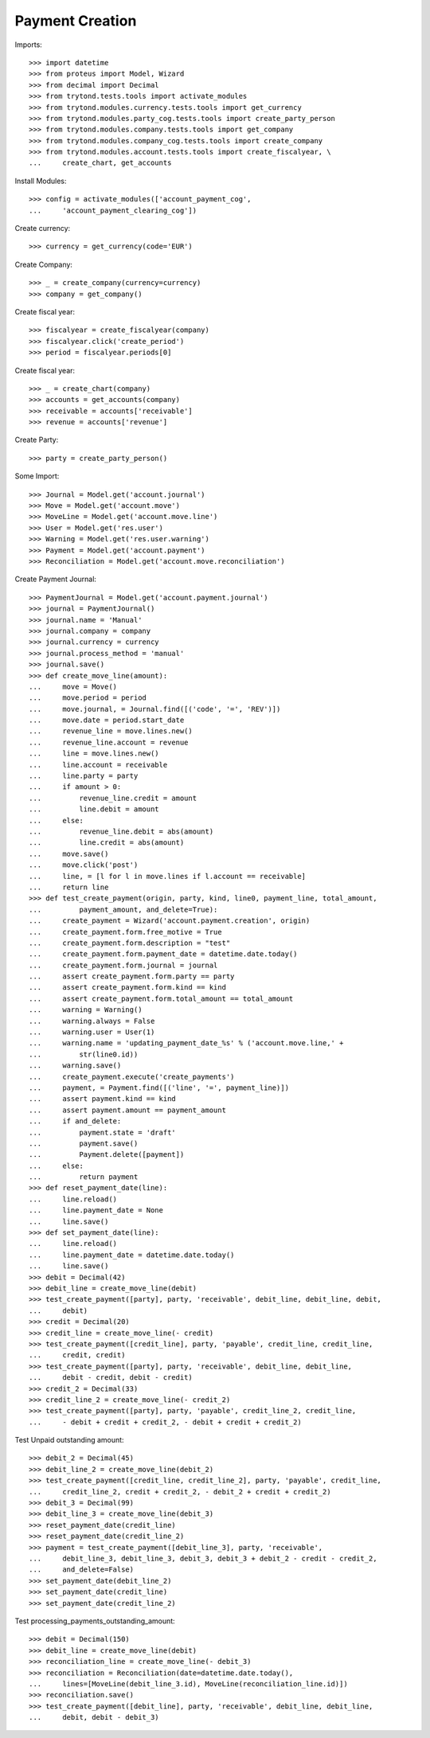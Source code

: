=================
Payment Creation
=================

Imports::

    >>> import datetime
    >>> from proteus import Model, Wizard
    >>> from decimal import Decimal
    >>> from trytond.tests.tools import activate_modules
    >>> from trytond.modules.currency.tests.tools import get_currency
    >>> from trytond.modules.party_cog.tests.tools import create_party_person
    >>> from trytond.modules.company.tests.tools import get_company
    >>> from trytond.modules.company_cog.tests.tools import create_company
    >>> from trytond.modules.account.tests.tools import create_fiscalyear, \
    ...     create_chart, get_accounts

Install Modules::

    >>> config = activate_modules(['account_payment_cog',
    ...     'account_payment_clearing_cog'])

Create currency::

    >>> currency = get_currency(code='EUR')

Create Company::

    >>> _ = create_company(currency=currency)
    >>> company = get_company()

Create fiscal year::

    >>> fiscalyear = create_fiscalyear(company)
    >>> fiscalyear.click('create_period')
    >>> period = fiscalyear.periods[0]

Create fiscal year::

    >>> _ = create_chart(company)
    >>> accounts = get_accounts(company)
    >>> receivable = accounts['receivable']
    >>> revenue = accounts['revenue']

Create Party::

    >>> party = create_party_person()

Some Import::

    >>> Journal = Model.get('account.journal')
    >>> Move = Model.get('account.move')
    >>> MoveLine = Model.get('account.move.line')
    >>> User = Model.get('res.user')
    >>> Warning = Model.get('res.user.warning')
    >>> Payment = Model.get('account.payment')
    >>> Reconciliation = Model.get('account.move.reconciliation')

Create Payment Journal::

    >>> PaymentJournal = Model.get('account.payment.journal')
    >>> journal = PaymentJournal()
    >>> journal.name = 'Manual'
    >>> journal.company = company
    >>> journal.currency = currency
    >>> journal.process_method = 'manual'
    >>> journal.save()
    >>> def create_move_line(amount):
    ...     move = Move()
    ...     move.period = period
    ...     move.journal, = Journal.find([('code', '=', 'REV')])
    ...     move.date = period.start_date
    ...     revenue_line = move.lines.new()
    ...     revenue_line.account = revenue
    ...     line = move.lines.new()
    ...     line.account = receivable
    ...     line.party = party
    ...     if amount > 0:
    ...         revenue_line.credit = amount
    ...         line.debit = amount
    ...     else:
    ...         revenue_line.debit = abs(amount)
    ...         line.credit = abs(amount)
    ...     move.save()
    ...     move.click('post')
    ...     line, = [l for l in move.lines if l.account == receivable]
    ...     return line
    >>> def test_create_payment(origin, party, kind, line0, payment_line, total_amount,
    ...         payment_amount, and_delete=True):
    ...     create_payment = Wizard('account.payment.creation', origin)
    ...     create_payment.form.free_motive = True
    ...     create_payment.form.description = "test"
    ...     create_payment.form.payment_date = datetime.date.today()
    ...     create_payment.form.journal = journal
    ...     assert create_payment.form.party == party
    ...     assert create_payment.form.kind == kind
    ...     assert create_payment.form.total_amount == total_amount
    ...     warning = Warning()
    ...     warning.always = False
    ...     warning.user = User(1)
    ...     warning.name = 'updating_payment_date_%s' % ('account.move.line,' +
    ...         str(line0.id))
    ...     warning.save()
    ...     create_payment.execute('create_payments')
    ...     payment, = Payment.find([('line', '=', payment_line)])
    ...     assert payment.kind == kind
    ...     assert payment.amount == payment_amount
    ...     if and_delete:
    ...         payment.state = 'draft'
    ...         payment.save()
    ...         Payment.delete([payment])
    ...     else:
    ...         return payment
    >>> def reset_payment_date(line):
    ...     line.reload()
    ...     line.payment_date = None
    ...     line.save()
    >>> def set_payment_date(line):
    ...     line.reload()
    ...     line.payment_date = datetime.date.today()
    ...     line.save()
    >>> debit = Decimal(42)
    >>> debit_line = create_move_line(debit)
    >>> test_create_payment([party], party, 'receivable', debit_line, debit_line, debit,
    ...     debit)
    >>> credit = Decimal(20)
    >>> credit_line = create_move_line(- credit)
    >>> test_create_payment([credit_line], party, 'payable', credit_line, credit_line,
    ...     credit, credit)
    >>> test_create_payment([party], party, 'receivable', debit_line, debit_line,
    ...     debit - credit, debit - credit)
    >>> credit_2 = Decimal(33)
    >>> credit_line_2 = create_move_line(- credit_2)
    >>> test_create_payment([party], party, 'payable', credit_line_2, credit_line,
    ...     - debit + credit + credit_2, - debit + credit + credit_2)

Test Unpaid outstanding amount::

    >>> debit_2 = Decimal(45)
    >>> debit_line_2 = create_move_line(debit_2)
    >>> test_create_payment([credit_line, credit_line_2], party, 'payable', credit_line,
    ...     credit_line_2, credit + credit_2, - debit_2 + credit + credit_2)
    >>> debit_3 = Decimal(99)
    >>> debit_line_3 = create_move_line(debit_3)
    >>> reset_payment_date(credit_line)
    >>> reset_payment_date(credit_line_2)
    >>> payment = test_create_payment([debit_line_3], party, 'receivable',
    ...     debit_line_3, debit_line_3, debit_3, debit_3 + debit_2 - credit - credit_2,
    ...     and_delete=False)
    >>> set_payment_date(debit_line_2)
    >>> set_payment_date(credit_line)
    >>> set_payment_date(credit_line_2)

Test processing_payments_outstanding_amount::

    >>> debit = Decimal(150)
    >>> debit_line = create_move_line(debit)
    >>> reconciliation_line = create_move_line(- debit_3)
    >>> reconciliation = Reconciliation(date=datetime.date.today(),
    ...     lines=[MoveLine(debit_line_3.id), MoveLine(reconciliation_line.id)])
    >>> reconciliation.save()
    >>> test_create_payment([debit_line], party, 'receivable', debit_line, debit_line,
    ...     debit, debit - debit_3)
